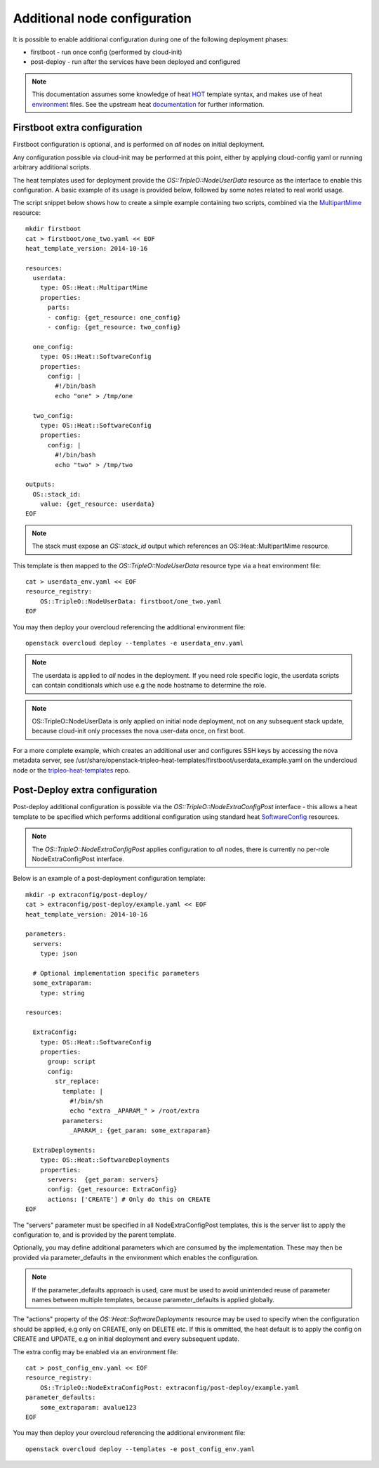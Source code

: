 Additional node configuration
=============================

It is possible to enable additional configuration during one of the
following deployment phases:

* firstboot - run once config (performed by cloud-init)
* post-deploy - run after the services have been deployed and configured

.. note::

    This documentation assumes some knowledge of heat HOT_ template
    syntax, and makes use of heat environment_ files.  See the upstream
    heat documentation_ for further information.

.. _HOT: http://docs.openstack.org/developer/heat/template_guide/hot_guide.html
.. _environment: http://docs.openstack.org/developer/heat/template_guide/environment.html
.. _documentation: http://docs.openstack.org/developer/heat/template_guide/index.html

Firstboot extra configuration
-----------------------------

Firstboot configuration is optional, and is performed on *all* nodes on initial
deployment.

Any configuration possible via cloud-init may be performed at this point,
either by applying cloud-config yaml or running arbitrary additional
scripts.

The heat templates used for deployment provide the `OS::TripleO::NodeUserData`
resource as the interface to enable this configuration. A basic example of its
usage is provided below, followed by some notes related to real world
usage.

The script snippet below shows how to create a simple example containing two
scripts, combined via the MultipartMime_ resource::

    mkdir firstboot
    cat > firstboot/one_two.yaml << EOF
    heat_template_version: 2014-10-16

    resources:
      userdata:
        type: OS::Heat::MultipartMime
        properties:
          parts:
          - config: {get_resource: one_config}
          - config: {get_resource: two_config}

      one_config:
        type: OS::Heat::SoftwareConfig
        properties:
          config: |
            #!/bin/bash
            echo "one" > /tmp/one

      two_config:
        type: OS::Heat::SoftwareConfig
        properties:
          config: |
            #!/bin/bash
            echo "two" > /tmp/two

    outputs:
      OS::stack_id:
        value: {get_resource: userdata}
    EOF

.. _MultipartMime: http://docs.openstack.org/developer/heat/template_guide/openstack.html#OS::Heat::MultipartMime

.. note::

    The stack must expose an `OS::stack_id` output which references an
    OS::Heat::MultipartMime resource.

This template is then mapped to the `OS::TripleO::NodeUserData` resource type
via a heat environment file::

    cat > userdata_env.yaml << EOF
    resource_registry:
        OS::TripleO::NodeUserData: firstboot/one_two.yaml
    EOF

You may then deploy your overcloud referencing the additional environment file::

    openstack overcloud deploy --templates -e userdata_env.yaml

.. note::

    The userdata is applied to *all* nodes in the deployment.  If you need role
    specific logic, the userdata scripts can contain conditionals which use
    e.g the node hostname to determine the role.

.. note::

    OS::TripleO::NodeUserData is only applied on initial node deployment,
    not on any subsequent stack update, because cloud-init only processes the
    nova user-data once, on first boot.

For a more complete example, which creates an additional user and configures
SSH keys by accessing the nova metadata server, see
/usr/share/openstack-tripleo-heat-templates/firstboot/userdata_example.yaml
on the undercloud node or the tripleo-heat-templates_ repo.

.. _tripleo-heat-templates: https://github.com/rdo-management/tripleo-heat-templates/blob/mgt-master/firstboot/userdata_example.yaml

Post-Deploy extra configuration
-------------------------------

Post-deploy additional configuration is possible via the
`OS::TripleO::NodeExtraConfigPost` interface - this allows a heat template
to be specified which performs additional configuration using standard
heat SoftwareConfig_ resources.

.. _SoftwareConfig: http://docs.openstack.org/developer/heat/template_guide/software_deployment.html

.. note::

  The `OS::TripleO::NodeExtraConfigPost` applies configuration to *all* nodes,
  there is currently no per-role NodeExtraConfigPost interface.

Below is an example of a post-deployment configuration template::

    mkdir -p extraconfig/post-deploy/
    cat > extraconfig/post-deploy/example.yaml << EOF
    heat_template_version: 2014-10-16

    parameters:
      servers:
        type: json

      # Optional implementation specific parameters
      some_extraparam:
        type: string

    resources:

      ExtraConfig:
        type: OS::Heat::SoftwareConfig
        properties:
          group: script
          config:
            str_replace:
              template: |
                #!/bin/sh
                echo "extra _APARAM_" > /root/extra
              parameters:
                _APARAM_: {get_param: some_extraparam}

      ExtraDeployments:
        type: OS::Heat::SoftwareDeployments
        properties:
          servers:  {get_param: servers}
          config: {get_resource: ExtraConfig}
          actions: ['CREATE'] # Only do this on CREATE
    EOF

The "servers" parameter must be specified in all NodeExtraConfigPost
templates, this is the server list to apply the configuration to,
and is provided by the parent template.

Optionally, you may define additional parameters which are consumed by the
implementation.  These may then be provided via parameter_defaults in the
environment which enables the configuration.

.. note::

    If the parameter_defaults approach is used, care must be used to avoid
    unintended reuse of parameter names between multiple templates, because
    parameter_defaults is applied globally.

The "actions" property of the `OS::Heat::SoftwareDeployments` resource may be
used to specify when the configuration should be applied, e.g only on CREATE,
only on DELETE etc.  If this is ommitted, the heat default is to apply the
config on CREATE and UPDATE, e.g on initial deployment and every subsequent
update.

The extra config may be enabled via an environment file::

    cat > post_config_env.yaml << EOF
    resource_registry:
        OS::TripleO::NodeExtraConfigPost: extraconfig/post-deploy/example.yaml
    parameter_defaults:
        some_extraparam: avalue123
    EOF

You may then deploy your overcloud referencing the additional environment file::

    openstack overcloud deploy --templates -e post_config_env.yaml
